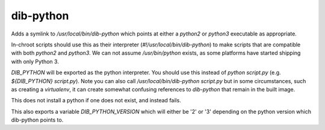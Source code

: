 ==========
dib-python
==========

Adds a symlink to `/usr/local/bin/dib-python` which points at either a
`python2` or `python3` executable as appropriate.

In-chroot scripts should use this as their interpreter
(`#!/usr/local/bin/dib-python`) to make scripts that are compatible
with both `python2` and `python3`.  We can not assume
`/usr/bin/python` exists, as some platforms have started shipping with
only Python 3.

`DIB_PYTHON` will be exported as the python interpreter.  You should
use this instead of `python script.py` (e.g. `${DIB_PYTHON}
script.py`).  Note you can also call `/usr/local/bin/dib-python
script.py` but in some circumstances, such as creating a `virtualenv`,
it can create somewhat confusing references to `dib-python` that
remain in the built image.

This does not install a python if one does not exist, and instead fails.

This also exports a variable `DIB_PYTHON_VERSION` which will either be
'2' or '3' depending on the python version which dib-python points to.
